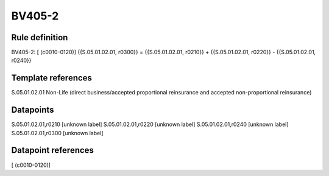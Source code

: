 =======
BV405-2
=======

Rule definition
---------------

BV405-2: [ (c0010-0120)] {{S.05.01.02.01, r0300}} = {{S.05.01.02.01, r0210}} + {{S.05.01.02.01, r0220}} - {{S.05.01.02.01, r0240}}


Template references
-------------------

S.05.01.02.01 Non-Life (direct business/accepted proportional reinsurance and accepted non-proportional reinsurance)


Datapoints
----------

S.05.01.02.01,r0210 [unknown label]
S.05.01.02.01,r0220 [unknown label]
S.05.01.02.01,r0240 [unknown label]
S.05.01.02.01,r0300 [unknown label]


Datapoint references
--------------------

[ (c0010-0120)]